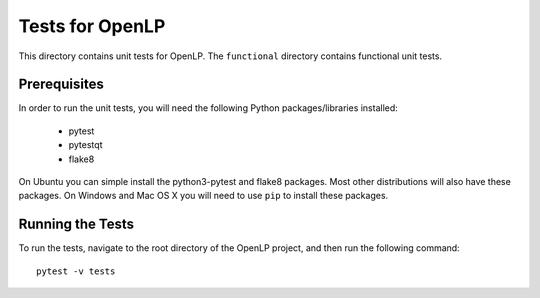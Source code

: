 Tests for OpenLP
================

This directory contains unit tests for OpenLP. The ``functional`` directory contains functional unit tests.

Prerequisites
-------------

In order to run the unit tests, you will need the following Python packages/libraries installed:

 - pytest
 - pytestqt
 - flake8

On Ubuntu you can simple install the python3-pytest and flake8 packages.
Most other distributions will also have these packages.
On Windows and Mac OS X you will need to use ``pip`` to install these packages.

Running the Tests
-----------------

To run the tests, navigate to the root directory of the OpenLP project, and then run the following command::

    pytest -v tests

